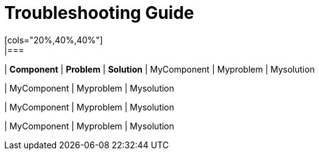 # Troubleshooting Guide
[cols="20%,40%,40%"]
|===
| *Component* | *Problem* | *Solution*
| MyComponent
| Myproblem
| Mysolution

| MyComponent
| Myproblem
| Mysolution

| MyComponent
| Myproblem
| Mysolution

| MyComponent
| Myproblem
| Mysolution
|===
